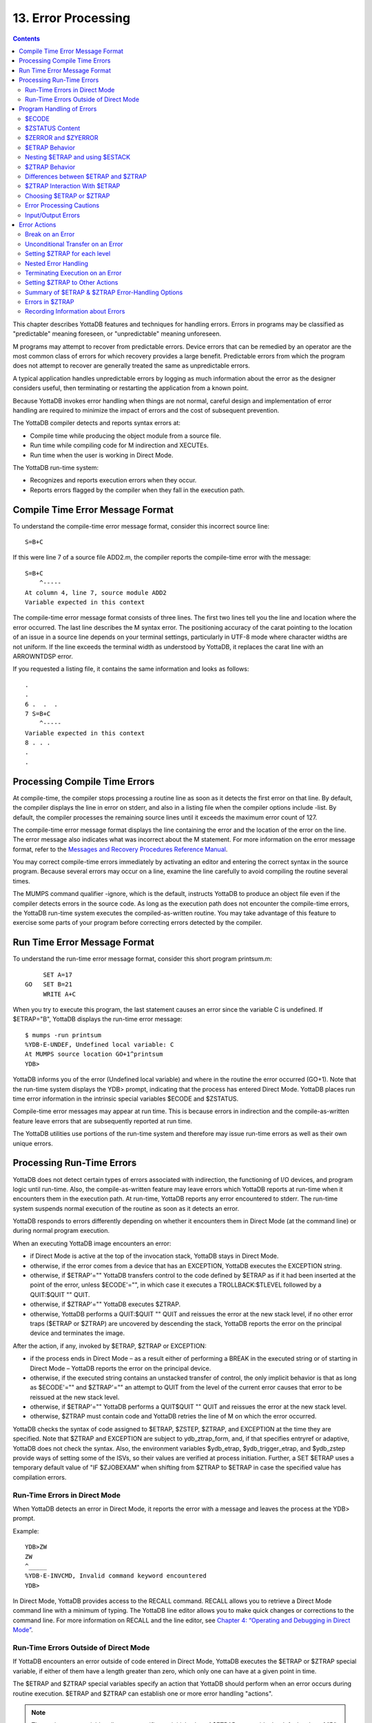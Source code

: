 
.. index::
   Error Processing

============================
13. Error Processing
============================

.. contents::
   :depth: 5

This chapter describes YottaDB features and techniques for handling errors. Errors in programs may be classified as "predictable" meaning foreseen, or "unpredictable" meaning unforeseen.

M programs may attempt to recover from predictable errors. Device errors that can be remedied by an operator are the most common class of errors for which recovery provides a large benefit. Predictable errors from which the program does not attempt to recover are generally treated the same as unpredictable errors.

A typical application handles unpredictable errors by logging as much information about the error as the designer considers useful, then terminating or restarting the application from a known point.

Because YottaDB invokes error handling when things are not normal, careful design and implementation of error handling are required to minimize the impact of errors and the cost of subsequent prevention.

The YottaDB compiler detects and reports syntax errors at:

* Compile time while producing the object module from a source file.
* Run time while compiling code for M indirection and XECUTEs.
* Run time when the user is working in Direct Mode.

The YottaDB run-time system:

* Recognizes and reports execution errors when they occur.
* Reports errors flagged by the compiler when they fall in the execution path.

--------------------------------------------
Compile Time Error Message Format
--------------------------------------------

To understand the compile-time error message format, consider this incorrect source line:

.. parsed-literal::
   S=B+C        

If this were line 7 of a source file ADD2.m, the compiler reports the compile-time error with the message:

.. parsed-literal::
   S=B+C 
       ^-----
   At column 4, line 7, source module ADD2
   Variable expected in this context

The compile-time error message format consists of three lines. The first two lines tell you the line and location where the error occurred. The last line describes the M syntax error. The positioning accuracy of the carat pointing to the location of an issue in a source line depends on your terminal settings, particularly in UTF-8 mode where character widths are not uniform. If the line exceeds the terminal width as understood by YottaDB, it replaces the carat line with an ARROWNTDSP error.

If you requested a listing file, it contains the same information and looks as follows: 

.. parsed-literal::
   .
   .
   6 .  .  .
   7 S=B+C
       ^-----
   Variable expected in this context
   8 . . .
   .
   .

---------------------------------------
Processing Compile Time Errors
---------------------------------------

At compile-time, the compiler stops processing a routine line as soon as it detects the first error on that line. By default, the compiler displays the line in error on stderr, and also in a listing file when the compiler options include -list. By default, the compiler processes the remaining source lines until it exceeds the maximum error count of 127.

The compile-time error message format displays the line containing the error and the location of the error on the line. The error message also indicates what was incorrect about the M statement. For more information on the error message format, refer to the `Messages and Recovery Procedures Reference Manual <https://docs.yottadb.com/MessageRecovery/index.html>`_.

You may correct compile-time errors immediately by activating an editor and entering the correct syntax in the source program. Because several errors may occur on a line, examine the line carefully to avoid compiling the routine several times.

The MUMPS command qualifier -ignore, which is the default, instructs YottaDB to produce an object file even if the compiler detects errors in the source code. As long as the execution path does not encounter the compile-time errors, the YottaDB run-time system executes the compiled-as-written routine. You may take advantage of this feature to exercise some parts of your program before correcting errors detected by the compiler.

-----------------------------
Run Time Error Message Format
-----------------------------

To understand the run-time error message format, consider this short program printsum.m:

.. parsed-literal::
       SET A=17
  GO   SET B=21
       WRITE A+C

When you try to execute this program, the last statement causes an error since the variable C is undefined. If $ETRAP="B", YottaDB displays the run-time error message:

.. parsed-literal::
   $ mumps -run printsum
   %YDB-E-UNDEF, Undefined local variable: C
   At MUMPS source location GO+1^printsum
   YDB>

YottaDB informs you of the error (Undefined local variable) and where in the routine the error occurred (GO+1). Note that the run-time system displays the YDB> prompt, indicating that the process has entered Direct Mode. YottaDB places run time error information in the intrinsic special variables $ECODE and $ZSTATUS.

Compile-time error messages may appear at run time. This is because errors in indirection and the compile-as-written feature leave errors that are subsequently reported at run time.

The YottaDB utilities use portions of the run-time system and therefore may issue run-time errors as well as their own unique errors.

-------------------------------------
Processing Run-Time Errors
-------------------------------------

YottaDB does not detect certain types of errors associated with indirection, the functioning of I/O devices, and program logic until run-time. Also, the compile-as-written feature may leave errors which YottaDB reports at run-time when it encounters them in the execution path. At run-time, YottaDB reports any error encountered to stderr. The run-time system suspends normal execution of the routine as soon as it detects an error.

YottaDB responds to errors differently depending on whether it encounters them in Direct Mode (at the command line) or during normal program execution.

When an executing YottaDB image encounters an error:

* if Direct Mode is active at the top of the invocation stack, YottaDB stays in Direct Mode.
* otherwise, if the error comes from a device that has an EXCEPTION, YottaDB executes the EXCEPTION string.
* otherwise, if $ETRAP'="" YottaDB transfers control to the code defined by $ETRAP as if it had been inserted at the point of the error, unless $ECODE'="", in which case it executes a TROLLBACK:$TLEVEL followed by a QUIT:$QUIT "" QUIT.
* otherwise, if $ZTRAP'="" YottaDB executes $ZTRAP.
* otherwise, YottaDB performs a QUIT:$QUIT "" QUIT and reissues the error at the new stack level, if no other error traps ($ETRAP or $ZTRAP) are uncovered by descending the stack, YottaDB reports the error on the principal device and terminates the image.

After the action, if any, invoked by $ETRAP, $ZTRAP or EXCEPTION:

* if the process ends in Direct Mode – as a result either of performing a BREAK in the executed string or of starting in Direct Mode – YottaDB reports the error on the principal device.
* otherwise, if the executed string contains an unstacked transfer of control, the only implicit behavior is that as long as $ECODE'="" and $ZTRAP'="" an attempt to QUIT from the level of the current error causes that error to be reissued at the new stack level.
* otherwise, if $ETRAP'="" YottaDB performs a QUIT$QUIT "" QUIT and reissues the error at the new stack level.
* otherwise, $ZTRAP must contain code and YottaDB retries the line of M on which the error occurred.

YottaDB checks the syntax of code assigned to $ETRAP, $ZSTEP, $ZTRAP, and EXCEPTION at the time they are specified. Note that $ZTRAP and EXCEPTION are subject to ydb_ztrap_form, and, if that specifies entryref or adaptive, YottaDB does not check the syntax. Also, the environment variables $ydb_etrap, $ydb_trigger_etrap, and $ydb_zstep provide ways of setting some of the ISVs, so their values are verified at process initiation. Further, a SET $ETRAP uses a temporary default value of "IF $ZJOBEXAM" when shifting from $ZTRAP to $ETRAP in case the specified value has compilation errors. 

+++++++++++++++++++++++++++++++
Run-Time Errors in Direct Mode
+++++++++++++++++++++++++++++++

When YottaDB detects an error in Direct Mode, it reports the error with a message and leaves the process at the YDB> prompt.

Example:

.. parsed-literal::
   YDB>ZW
   ZW
   ^_____
   %YDB-E-INVCMD, Invalid command keyword encountered
   YDB>   

In Direct Mode, YottaDB provides access to the RECALL command. RECALL allows you to retrieve a Direct Mode command line with a minimum of typing. The YottaDB line editor allows you to make quick changes or corrections to the command line. For more information on RECALL and the line editor, see `Chapter 4: “Operating and Debugging in Direct Mode” <https://docs.yottadb.com/ProgrammersGuide/opdebug.html>`_.

+++++++++++++++++++++++++++++++++++++++++++++
Run-Time Errors Outside of Direct Mode
+++++++++++++++++++++++++++++++++++++++++++++

If YottaDB encounters an error outside of code entered in Direct Mode, YottaDB executes the $ETRAP or $ZTRAP special variable, if either of them have a length greater than zero, which only one can have at a given point in time.

The $ETRAP and $ZTRAP special variables specify an action that YottaDB should perform when an error occurs during routine execution. $ETRAP and $ZTRAP can establish one or more error handling "actions". 

.. note::
   The environment variable ydb_etrap specifies an initial value of $ETRAP to override the default value of "B" for $ZTRAP as the base level error handler. The ydb_env_set script sets ydb_etrap to "Write:(0=$STACK) ""Error occurred: "",$ZStatus,!" which you can customize to suit your needs. For more information, refer to “Processing Errors from Direct Mode and Shell”.

------------------------------
Program Handling of Errors
------------------------------

YottaDB provides the error handling facilities described in the M standard. In addition, YottaDB provides a number of extensions for error handling. Both are discussed in the following sections. The following table summarizes some of the tools, which are then described in more detail within the context of various techniques and examples. 

**Summary of YottaDB Error-Handling Facilities**

+-------------------------------+-----------------------------------------------------------------------------------------------------------------------------------------------------------------------------+
| Extension                     | Explanation                                                                                                                                                                 |
+===============================+=============================================================================================================================================================================+
| OPEN/USE/CLOSE EXCEPTION      | Provides a deviceparameter specifying an XECUTE string or entryref that YottaDB invokes upon encountering a device-related exception condition.                             |
+-------------------------------+-----------------------------------------------------------------------------------------------------------------------------------------------------------------------------+
| MUMPS -list ZLINK :"-list"    | Creates a listing file of all the errors detected by the compiler and detects syntax errors. Useful in the process of re-editing program to correct errors.                 |
+-------------------------------+-----------------------------------------------------------------------------------------------------------------------------------------------------------------------------+
| Zgoto                         | Provides for removing multiple levels from the M invocation stack.                                                                                                          |
+-------------------------------+-----------------------------------------------------------------------------------------------------------------------------------------------------------------------------+
| ZMESSAGE                      | Creates or emulates arbitrary errors.                                                                                                                                       |
+-------------------------------+-----------------------------------------------------------------------------------------------------------------------------------------------------------------------------+
| $STACK                        | Contains the current level of M execution stack depth.                                                                                                                      |
+-------------------------------+-----------------------------------------------------------------------------------------------------------------------------------------------------------------------------+
| $STACK()                      | Returns values describing aspects of the execution environment.                                                                                                             |
+-------------------------------+-----------------------------------------------------------------------------------------------------------------------------------------------------------------------------+
| $ECODE                        | Contains a list of error codes for "active" errors; these are the errors that have occurred, but have not yet been cleared.                                                 |
+-------------------------------+-----------------------------------------------------------------------------------------------------------------------------------------------------------------------------+
| $ESTACK                       | Contains an integer count of M virtual machine stack levels that have been activated and not removed, since the last time $ESTACK was NEW'd.                                |
+-------------------------------+-----------------------------------------------------------------------------------------------------------------------------------------------------------------------------+
| $ETRAP                        | Contains a string value that YottaDB invokes when an error occurs during routine execution.                                                                                 |
+-------------------------------+-----------------------------------------------------------------------------------------------------------------------------------------------------------------------------+
| $QUIT                         | Indicates whether the current block of code was called as an extrinsic function or a subroutine.                                                                            |
+-------------------------------+-----------------------------------------------------------------------------------------------------------------------------------------------------------------------------+
| $ZCSTATUS                     | Holds the value of the status code for the last compilation performed by a ZCOMPILE command.                                                                                |
+-------------------------------+-----------------------------------------------------------------------------------------------------------------------------------------------------------------------------+
| $ZEDIT                        | Holds the value of the status code for the last edit session invoked by a ZEDIT command.                                                                                    |
+-------------------------------+-----------------------------------------------------------------------------------------------------------------------------------------------------------------------------+
| $ZEOF                         | Holds the value '1' (TRUE) if the last READ on the current device reached end-of-file, otherwise holds a '0' (FALSE).                                                       |
+-------------------------------+-----------------------------------------------------------------------------------------------------------------------------------------------------------------------------+
| $ZERROR                       | Contains a string supplied by the application, typically one generated by the code specified in $ZYERROR.                                                                   |
+-------------------------------+-----------------------------------------------------------------------------------------------------------------------------------------------------------------------------+
| $ZLEVEL                       | Contains current level of DO/EXECUTE nesting ($STACK+1).                                                                                                                    |
+-------------------------------+-----------------------------------------------------------------------------------------------------------------------------------------------------------------------------+
| $ZMESSAGE()                   | Translates a UNIX/YottaDB condition code into text form.                                                                                                                    |
+-------------------------------+-----------------------------------------------------------------------------------------------------------------------------------------------------------------------------+
| $ZSTATUS                      | Contains the error condition code and location of last exception condition occurring during routine execution.                                                              |
+-------------------------------+-----------------------------------------------------------------------------------------------------------------------------------------------------------------------------+
| $ZTRAP                        | Contains an XECUTE string or entryref that YottaDB invokes upon encountering an exception condition.                                                                        |
+-------------------------------+-----------------------------------------------------------------------------------------------------------------------------------------------------------------------------+
| $ZYERROR                      | Contains an entryref to invoke when an error occurs; typically used to maintain $ZERROR.                                                                                    |
+-------------------------------+-----------------------------------------------------------------------------------------------------------------------------------------------------------------------------+

+++++++++++++++++++
$ECODE
+++++++++++++++++++

The value of $ECODE is a string that may reflect multiple error conditions. As long as no error has occured, the value of $ECODE is equal to the empty string.

$ECODE contains a list of errors codes for "active" errors - the error conditions which are not yet resolved. If there are no active errors, $ECODE contains the empty string. The value of $ECODE can be SET.

The most recent error in $ECODE appears first, the oldest last. If the error is defined by the M standard, the code starts with an "M", YottaDB error codes including those provided by OS services start with "Z", and application defined codes must start with "U". Every code is separated by a comma (,) and there is always a comma at the beginning and at the end of a list. YottaDB provided codes are those reported in $ZSTATUS, interpreted by $ZMESSAGE() and recognized as arguments to ZMESSAGE command. When YottaDB supplies a standard error code in $ECODE, it also supplies a corresponding 'Z' code.

.. note::
   See “$ECode” for a detailed description of $ECODE.

Example (setting $ECODE):

.. parsed-literal::
   SET $ECODE="" ;sets $ECODE to the empty string
   SET $ECODE=",M20," ;an ANSI M standardized error code
   SET $ECODE=",U14," ;user defined error code
   SET $PIECE($ECODE,",",2)="Z3," ;insert a non-ANSI error code
   SET $PIECE($ECODE,",",$LENGTH($ECODE,",")+1)="An..," ;append

Standard Error processing affects the flow of control in the following manner. Detection of an error causes GOTO implicit sub-routine. When $ECODE="", the implicit subroutine is $ETRAP and QUIT:$QUIT "" QUIT. Otherwise, the implicit subroutine is $ETRAP followed by TROLLBACK:$TLEVEL and then QUIT:$QUIT "" QUIT.

The QUIT command behaves in a special fashion while the value of $ECODE is non-empty. If a QUIT command is executed that returns control to a less nested level than the one where the error occurred, and the value of $ECODE is still non-empty, first all normal activity related to the QUIT command occurs (especially the unstacking of NEWed variables) and then the current value of $ETRAP is executed. Note that, if $ETRAP had been NEWed at the current or intervening level, the unstacked value of $ETRAP is executed.

SETting $ECODE to an invalid value is an error. SETting $ECODE to a valid error behaves like detection of error. SETting $ECODE="" does not cause a change in the flow, but effects $STACK(), subsequent $QUITs and errors.

**Note:**

To force execution of an error trap or to flag a user-defined error ("U" errors), make the value of $ECODE non-empty:

.. parsed-literal::
   SET $ECODE=",U13-User defined error trap,"

.. note::
   The value of $ECODE provides information about errors that have occurred since the last time it was reset to an empty string. In addition to the information in this variable, more detailed information can be obtained from the intrinsic function $STACK. For more information, see the section on “$STack()”.

++++++++++++++++++
$ZSTATUS Content
++++++++++++++++++

$ZSTATUS contains a string value specifying the error condition code and location of the last exception condition that occurred during routine execution. For further details, see `$ZStatus <https://docs.yottadb.com/ProgrammersGuide/isv.html#zstatus>`_.

+++++++++++++++++++++++
$ZERROR and $ZYERROR
+++++++++++++++++++++++

After an error occurs, if $ZYERROR is set to a valid entryref that exists in the current environment, YottaDB invokes the routine at that entryref with an implicit DO before returning control to M code specified by a device EXCEPTION, $ETRAP or $ZTRAP. It is intended that the code invoked by $ZYERROR use the value of $ZSTATUS to select or construct a value to which it SETs $ZERROR.

If $ZYERROR is empty, $ZYERROR="unprocessed $ZERROR, see $ZSTATUS".

If there is a problem with the content of $ZYERROR or if the execution of the code it invokes, YottaDB sets $ZERROR=$ZSTATUS for the secondary error and terminates the attempt to use $ZYERROR. During code evoked by $ZYERROR, the value of $ZERROR is the empty string.

+++++++++++++++++++++
$ETRAP Behavior
+++++++++++++++++++++

If, at the time of any error, the value of $ETRAP is non-empty, YottaDB proceeds as if the next instruction to be excuted were the first one on "the next line" and the code on that next line would be the same as the text in the value of $ETRAP. Furthermore, YottaDB behaves as if the line following "the next line" looks like:

.. parsed-literal::
   QUIT:$QUIT "" QUIT

When SET assigns a value to $ETRAP, the new value replaces the previous value, and if $ZTRAP was not empty (in control), the value of $ZTRAP becomes equal to the empty string without being stacked.

+++++++++++++++++++++++++++++++++
Nesting $ETRAP and using $ESTACK
+++++++++++++++++++++++++++++++++

When you need to set up a stratified scheme where one level of subroutines use one error trap setting and another more nested subroutine uses a different one; the more nested subroutine must NEW $ETRAP. When $ETRAP is NEWed, its old value is saved and copied to the current value. A subsequent SET $ETRAP=<new-value> then establishes the error trapping code for the current execution level.

The QUIT command that reverts to the calling routine causes the NEWed values to be unstacked, including the one for $ETRAP.

If an error occurs while executing at the current execution level (or at an execution level farther from the initial base stack frame), YottaDB executes the code from the current $ETRAP. Unless a GOTO or ZGOTO in $ETRAP or any code it invokes redirects the flow of execution, when the execution of the $ETRAP code completes, control reverts to the implicit QUIT command, which returns to the routine that invoked the code that encountered the error. At this time, the QUIT reinstates any prior value of $ETRAP.

While at the more nested execution level(s), if an error occurs, YottaDB executes the code from the current $ETRAP. After the QUIT to a less nested level, YottaDB invokes the code from the now current $ETRAP. The current $ETRAP may be different from the $ETRAP at the time of the error due to unstacking. This behavior continues until one of the following possible situations occur:

* $ECODE is empty. When the value of $ECODE is equal to the empty string, error processing is no longer active, and normal processing resumes.
* A QUIT reaches an execution level where the value of $ETRAP is empty ($ZTRAP might be non-empty at that level). When the values of both $ZTRAP and $ETRAP are equal to the empty string, no error trapping is active and the QUIT repeats until it unstacks a $ETRAP or $ZTRAP.
* The stack is reduced to an empty state. When there is no previous level left to QUIT into, YottaDB returns to the operating system level shell. A frame that is in direct mode stops the process by putting the user back into the Direct Mode shell.

When dealing with stratified error trapping, it is important to be aware of two additional intrinsic variables: $STACK and $ESTACK. The values of both of these variables indicate the current execution level. The value of $STACK is an "absolute" value that counts from the start of the YottaDB process, whereas the value of $ESTACK restarts at zero (0) each time $ESTACK is NEWed.

It is often beneficial to NEW both $ETRAP and $ESTACK a the same time.

++++++++++++++++++++++++++
$ZTRAP Behavior
++++++++++++++++++++++++++

If, at the time of any error, the value of $ZTRAP is non-empty, YottaDB uses the $ZTRAP contents to direct execution of the next action. Refer to the $ZTRAP section in `Chapter 8: “Intrinsic Special Variables” <https://docs.yottadb.com/ProgrammersGuide/isv.html>`_.

By default, execution proceeds as if the next instruction to be executed were the first one on "the next line", and the code on that next line would be the same as the text in the value of $ZTRAP. Unless $ZTRAP or any code it invokes issues a GOTO or ZGOTO, after YottaDB has executed the code in $ZTRAP, YottaDB attempts to execute the line with the error again. When a value is assigned to $ZTRAP, the new value replaces the previous value. If the value of $ETRAP is a non-empty one, $ETRAP is implicitly NEWed, and the value of $ETRAP becomes equal to the empty string; this ensures that at most one of $ETRAP and $ZTRAP is not the empty string. If the environment variable ydb_ztrap_new evaluates to Boolean TRUE (case insensitive string "TRUE", or case insensitive string "YES", or a non-zero number), $ZTRAP is NEWed when $ZTRAP is SET; otherwise $ZTRAP is not stacked when it is SET.

Other than the default behavior, $ZTRAP settings are controlled by the environment variable ydb_ztrap_form as described in the following table.

+------------------------+-----------------------------------------------------------------------------------------------------------------------------------------------------------------------------------+
| ydb_ztrap_form         | $ZTRAP and EXCEPTION Behavior                                                                                                                                                     |
+========================+===================================================================================================================================================================================+
| code                   | Content is code executed after the error; in the absence of GOTO, ZGOTO, or QUIT, execution resumes at the beginning of the line containing the error - note that the default     |
|                        | behavior tends to create an indefinite loop.                                                                                                                                      |
+------------------------+-----------------------------------------------------------------------------------------------------------------------------------------------------------------------------------+
| entryref               | Content is an entryref to which control is transferred by an implicit GOTO                                                                                                        |
+------------------------+-----------------------------------------------------------------------------------------------------------------------------------------------------------------------------------+
| adaptive               | If content is valid code treat it as described for "code", otherwise attempt to treat it as an entryref                                                                           |
+------------------------+-----------------------------------------------------------------------------------------------------------------------------------------------------------------------------------+
| popentryref            | Content is entryref - remove M virtual stack levels until the level at which $ZTRAP was SET, then GOTO the entryref; the stack manipulation occurs only for $ZTRAP and not for    |
|                        | EXCEPTION                                                                                                                                                                         |
+------------------------+-----------------------------------------------------------------------------------------------------------------------------------------------------------------------------------+
| popadaptive            | If content is valid code treat it as described for code, otherwise attempt to treat it as an entryref used as described for popentryref                                           |
+------------------------+-----------------------------------------------------------------------------------------------------------------------------------------------------------------------------------+

Although the "adaptive" and "popadaptive" behaviors permit mixing of two behaviors based on the current value of $ZTRAP, the $ZTRAP behavior type is selected at process startup from ydb_ztrap_form and cannot be modified during the life of the process.

.. note::
   Like $ZTRAP values, invocation of device EXCEPTION values, with the exception noted, follow the pattern specified by the current ydb_ztrap_form setting.

++++++++++++++++++++++++++++++++++++++++++++++
Differences between $ETRAP and $ZTRAP
++++++++++++++++++++++++++++++++++++++++++++++

The activation of $ETRAP and $ZTRAP are the same, however there are a number of differences in their subsequent behavior.

For subsequent errors the then current $ZTRAP is invoked, while with $ETRAP, behavior is controlled by the state of $ECODE. This means that when using $ZTRAP, it is important to change $ZTRAP, possibly to the empty string, at the beginning of the action in order to protect against recursion caused by any errors in $ZTRAP itself or in the code it invokes.

If there is no explicit or implicit GOTO or ZGOTO in the action, once a $ZTRAP action completes, execution resumes at the beginning of the line where the error occurred, while once a $ETRAP action completes, there is an implicit QUIT. This means that $ZTRAP actions that are not intended to permit a successful retry of the failing code should contain a GOTO, or more typically a ZGOTO. In contrast, $ETRAP actions that are intended to cause a retry must explicitly reinvoke the code where the error occurred.

For QUITs from the level at which an error occurred, $ZTRAP has no effect, where $ETRAP behavior is controlled by the state of $ECODE. This means that to invoke an error handler nested at the lower level, $ZTRAP actions need to use an explicit ZMESSAGE command, while $ETRAP does such invocations implicitly unless $ECODE is SET to the empty string.

+++++++++++++++++++++++++++++++++
$ZTRAP Interaction With $ETRAP
+++++++++++++++++++++++++++++++++

It is important to be aware of which of the trap mechanisms is in place to avoid unintended interactions, and aware of which conditions may cause a switch-over from one mode of error handling to the other.

When a SET command assigns a value to either $ZTRAP or $ETRAP, YottaDB examines the value of the other error handling variable. If the other value is non-empty, YottaDB executes an implicit NEW command that saves the current value of that variable, and then assigns that variable to the empty string, then makes the requested assignment effective.

For example, re-setting $ETRAP is internally processed as:

.. parsed-literal::
   NEW:$LENGTH($ZTRAP) $ZTRAP $ETRAP SET $ETRAP=code        

Whereas, SET $ZTRAP=value is internally processed as:

.. parsed-literal::
   NEW:$LENGTH($ETRAP) $ETRAP SET:$LENGTH($ETRAP)="" SET $ZTRAP=value

Note that, after saving the prior value, YottaDB ensures the superseded $ETRAP or $ZTRAP implicitly gets the value of the empty string. As a result, at most one of the two error handling mechanisms can be effective at any given point in time.

If an error handling procedure was invoked through the $ETRAP method, and the value of $ECODE is non-empty when QUITing from the level of which the error occurred, the behavior is to transfer control to the error handler associated with the newly unstacked level. However, if the QUIT command at the end of error level happens to unstack a saved value of $ZTRAP (and thus cause the value of $ETRAP to become empty), the error handling mechanism switches from $ETRAP-based to $ZTRAP-based.

.. note::
   At the end of an error handling procedure invoked through $ZTRAP, the value of $ECODE is not examined, and this value (if any) does not cause any transfer to another error handling procedure. However, if not cleared it may later trigger a $ETRAP unstacked by a QUIT.

++++++++++++++++++++++++++++++++++++
Choosing $ETRAP or $ZTRAP
++++++++++++++++++++++++++++++++++++

Making a choice between the two mechanisms for error handling is mostly a matter of compatibility. If compatibility with existing YottaDB code is important, and that code happens to use $ZTRAP, then $ZTRAP is the best effort choice. If compatibility with code written in MUMPS dialects from other vendors is important, then $ETRAP or a non-default form of $ZTRAP probably is the better choice.

When no pre-existing code exists that favors one mechanism, the features of the mechanisms themselves should be examined.

Almost any effect that can be achieved using one mechanism can also be achieved using the other. However, some effects are easier to achieve using one method, and some are easier using with the other.

If the mechanisms are mixed, or there is a desire to refer to $ECODE in an environment using $ZTRAP, it is recommended to have $ZTRAP error code SET $ECODE="" at some appropriate time, so that $ECODE does not become cluttered with errors that have been successfully handled.

.. note::
   A device EXCEPTION gets control after a non-fatal device error and $ETRAP/$ZTRAP get control after other non-fatal errors.

**Example 1: Returning control to a specific execution level**

The following example returns control to the execution level "level" and then to an error processing routine "proc^prog".

With $ZTRAP: Set $ZTRAP="ZGOTO "_level_":proc^prog"

With $ETRAP: Set $ETRAP="Quit:$STACK>"_level_" Do proc^prog"

Note that, ZGOTO can be used with $ETRAP and $STACK with $ZTRAP. Alternatively if $ESTACK were NEWed at LEVEL:

.. parsed-literal::
   Set $ETRAP="Quit:$ESTACK>0 Do proc^prog"

**Example 2: Ignoring an Error**

With $ZTRAP: Set $ZTRAP="Quit"

With $ETRAP: Set $ETRAP="Set $ECODE="""" Quit"

Note that, while it is not necessary to SET $ECODE="" when using $ZTRAP it is advisable to do it in order to permit mixing of the two mechanisms.

**Example 3: Nested Error Handlers**

With $ZTRAP: New $ZTRAP Set $ZTRAP=...

With $ETRAP: New $ETRAP Set $ETRAP=...

.. note::
   In both cases, QUITting to a lower level may effectively make the other mechanism active.

**Example 4: Access to "cause of error"**

With $ZTRAP: If $ZSTATUS[...

With $ETRAP: If $ECODE[...

.. note::
   The value of $ZSTATUS reflects only the most recent error, while the value of $ECODE is the cumulative list of all errors since its value was explicitly set to empty. Both values are always maintained and can be used with either mechanism.

++++++++++++++++++++++++++++++
Error Processing Cautions
++++++++++++++++++++++++++++++

$ETRAP and $ZTRAP offer many features for catching, recognizing, and recovering from errors. Any code within an error processing subroutine may cause its own errors and these need to be processed without causing an infinite loop (where an error is caught, which, while being processed causes another error, which is caught, and so on).

During the debugging phase, such loops are typically the result of typographical errors in code. Once these typographical errors are corrected, the risk remains that an error trapping subroutine was designed specifically to deal with an expected condition; such as the loss of a network connection. This then creates an unexpected error of its own, such as:

* a device that had not yet been opened because the loss of network connectivity occured sooner than expected
* an unexpected data configuration caused by the fact that an earlier instance of the same program did not complete its task for the same reason

.. note::
   It is important to remain aware of any issues that may arise within an error trapping procedure, and also of the conditions that might cause the code in question to be invoked.

$ETRAP is recursively invoked if it invokes a GOTO or a ZGOTO and the error condition persists in the code path and the code SETs $ECODE="". $ZTRAP is recursively invoked if the error condition persists in the code path.

+++++++++++++++++++++++++++++++
Input/Output Errors
+++++++++++++++++++++++++++++++

When YottaDB encounters an error in the operation of an I/O device, YottaDB executes the EXCEPTION deviceparameter for the OPEN/USE/CLOSE commands. An EXCEPTION deviceparameter specifies an action to take when an error occurs in the operation of an I/O device. The form of the EXCEPTION action is subject to the ydb_ztrap_form setting described for $ZTRAP, except that there is never any implicit popping with EXCEPTION actions. If a device has no current EXCEPTION, YottaDB uses $ETRAP or $ZTRAP to handle an error from that device.

YottaDB provides the option to:

* Trap or process an exception based on device error.
* Trap or process an exception based on terminal input.

An EXCEPTION based on an error for the device applies only to that device, and provides a specific error handler for a specific I/O device.

The CTRAP deviceparameter for USE establishes a set of trap characters for terminal input. When YottaDB encounters an input character in that set, YottaDB executes the EXCEPTION deviceparamenter, or, $ETRAP or $ZTRAP if the device has no current EXCEPTION.

Example:

.. parsed-literal::
   YDB>ZPRINT ^EP12
   EP12    WRITE !,"THIS IS ",$TEXT(+0)
           SET $ECODE="";this only affects $ETRAP
           SET $ETRAP="GOTO ET"
           ;N $ZT S $ZT="W !,"CAN'T TAKE RECIPROCAL OF 0"",*7"
           USE $P:(EXCEPTION="D BYE":CTRAP=$C(3))
           WRITE !,"TYPE <CTRL-C> TO STOP"
   LOOP    FOR  DO
           . READ !,"TYPE A NUMBER: ",X
           . WRITE ?20,"HAS RECIPROCAL OF: ",1/X
           . QUIT
   ET      . WRITE !,"CAN'T TAKE RECIRPOCAL OF 0",*7
           . SET $ECODE=""
           QUIT
   BYE     WRITE !,"YOU TYPED <CTRL-C> YOU MUST BE DONE!"
           USE $P:(EXCEPTION="":CTRAP="")
           WRITE !,"$ZSTATUS=",$ZSTATUS
           ZGOTO 1
   YDB>DO ^EP12
   THIS IS EP12
   TYPE <CTRL-C> TO STOP
   TYPE A NUMBER: 1 HAS RECIPROCAL OF: 1
   TYPE A NUMBER: 2 HAS RECIRPOCAL OF: .5
   TYPE A NUMBER: 3 HAS RECIPROCAL OF: .33333333333333
   TYPE A NUMBER: 4 HAS RECIPROCAL OF: .25
   TYPE A NUMBER: HAS RECIPROCAL OF:
   CAN'T TAKE RECIPROCAL OF 0
   TYPE A NUMBER:
   YOU TYPED <CTRL-C> YOU MUST BE DONE!
   $ZSTATUS=150372498,LOOP+1^EP12,%YDB-E-CTRAP,Character trap $C(3) encountered
   YDB>


This routine prompts the user to enter a number at the terminal. If the user enters a zero, YottaDB encounters an error and executes $ETRAP (or $ZTRAP). The action specified reports the error and returns to prompt the user to enter a number. With $ZTRAP, this is very straightforward. With $ETRAP, some care is required to get the code to resume at the proper place. The CTRAP deviceparameter establishes <CTRL-C> as a trap character. When YottaDB encounters a <CTRL-C>, YottaDB executes the EXCEPTION string whcih transfers control to the label BYE. At the label BYE, the routine terminates execution with an error message. Using the EXCEPTION deviceparameter with CTRAP generally simplifies $ETRAP or $ZTRAP handling.

$ZSTATUS allows the routine to find out which trap character YottaDB encountered. When a routine has several character traps set, $ZSTATUS provides useful information for identifying which character triggered the trap, and thereby allows a custom response to a specific input.

---------------------------------
Error Actions
---------------------------------

In the following examples (and the previous one as well), $ETRAP and $ZTRAP in most cases have similar behavior. The most prominent difference is that, when $ETRAP is active, $ECODE determines whether or not a second error in an M stack level triggers an immediate implicit QUIT from that level. For additional information, see the sections on $ECODE and $ETRAP in `Chapter 8: “Intrinsic Special Variables” <https://docs.yottadb.com/ProgrammersGuide/isv.html>`_. Because of the effect of $ECODE on the processing flow when $ETRAP is active, there is a benefit to including appropriate $ECODE maintenance in $ZTRAP related code, so that things stay well behaved when the two mechanisms are intermixed. Other differences are discussed in some of the examples.

++++++++++++++++++++
Break on an Error
++++++++++++++++++++

When $ZTRAP is set to a BREAK command and an error occurs, YottaDB puts the process into Direct Mode. The default for $ZTRAP is a BREAK command. When developing a program, $ZTRAP="BREAK" allows you to investigate the cause of the error from Direct Mode. For information on YottaDB debugging tools, see `Chapter 4: “Operating and Debugging in Direct Mode” <https://docs.yottadb.com/ProgrammersGuide/opdebug.html>`_.

Example:

.. parsed-literal::
   YDB>zprint ^EP1
   EP1    WRITE !,"THIS IS "_$TEXT(+0) 
          KILL A 
   BAD    WRITE A 
          WRITE !,"THIS IS NOT DISPLAYED" 
          QUIT 
                         
   YDB>do ^EP1
   THIS IS EP1%YDB-E-UNDEF, Undefined local variable: A
   At M source location BAD^EP1
   YDB>ZSHOW
   BAD^EP1    ($ZTRAP)
      (Direct mode) 
   +1^GTM$DMOD    (Direct mode) 
   YDB>QUIT
   YDB>ZSHOW
   EP1+1^EP1    (Direct mode) 
   +1^GTM$DMOD    (Direct mode) 
   YDB>

Because by default $ETRAP="" and $ZTRAP="B", this example does not explicitly set either $ETRAP or $ZTRAP. When the routine encounters an error at BAD^EP1, YottaDB initiates Direct Mode. The ZSHOW displays the M stack that has, at the bottom, the base Direct Mode frame and, at the top, EP1 with a notation that $ZTRAP has been invoked. The QUIT command at the prompt removes EP1 from the stack.

To prevent a program such as a production image from accessing Direct Mode, assign an action other than "BREAK" to $ETRAP or $ZTRAP. The following sections discuss various alternative values for $ETRAP or $ZTRAP.

In order to prevent inappropriate access to Direct Mode, eliminate all BREAKs from the production code. If the code contains BREAK commands, the commands should be subject to a postconditional flag that is only turned on for debugging. ZBREAK serves as an alternative debugging tool that effects only the current process and lasts only for the duration of an image activation.

++++++++++++++++++++++++++++++++++++++
Unconditional Transfer on an Error
++++++++++++++++++++++++++++++++++++++

The GOTO command instructs YottaDB to transfer execution permanently to another line within the routine or to another routine. When stopping to investigate an error is undesirable, use the GOTO command in $ETRAP or $ZTRAP to continue execution at some other point.

Example:

.. parsed-literal::
   YDB>ZPRINT ^EP2
   EP2     WRITE !,"THIS IS "_$TEXT(+0) 
           SET $ECODE=""        ;this affects only $ETRAP 
           SET $ETRAP="GOTO ET"        ;this implicitly stacks $ZTRAP 
           ;N $ZT S $ZT="GOTO ET"  ;would give a similar result 
           DO SUB1 
           WRITE !,"THIS IS THE END" 
           QUIT 
   SUB1    WRITE !,"THIS IS SUB1" 
           DO SUB2 
           QUIT 
   SUB2    WRITE !,"THIS IS SUB2" 
           KILL A 
   BAD     WRITE A 
           WRITE !,"THIS IS NOT DISPLAYED" 
           QUIT 
   ET      ;SET $ZTRAP=""         ;if using $ZTRAP to prevent recursion 
           WRITE !,"CONTINUING WITH ERROR TRAP AFTER AN ERROR" 
           WRITE !,"$STACK: ",$STACK 
           WRITE !,"$STACK(-1): ",$STACK(-1) 
           WRITE !,"$ZLEVEL: ",$ZLEVEL 
           FOR I=$STACK(-1):-1:1 DO 
           . WRITE !,"LEVEL: ",I 
           . SET K=10 
           . FOR J="PLACE","MCODE","ECODE" DO 
           . . WRITE ?K," ",J,": ",$STACK(I,J) 
           . . SET K=K+20 
           WRITE !,$ZSTATUS,!  
           ZSHOW "S" 
           SET $ECODE=""        ;this affects only $ETRAP 
           QUIT 
                                                                                                                                                                                                            
   YDB>do ^EP2
   THIS IS EP2
   THIS IS SUB1
   THIS IS SUB2
   CONTINUING WITH ERROR TRAP AFTER AN ERROR
   $STACK: 3
   $STACK(-1): 3
   $ZLEVEL: 4
   LEVEL: 3   PLACE: BAD^EP2      MCODE: BAD     WRITE A  ECODE: ,M6,Z150373850,
   LEVEL: 2   PLACE: SUB1+1^EP2   MCODE:         DO SUB2  ECODE: 
   LEVEL: 1   PLACE: EP2+4^EP2    MCODE:         DO SUB1  ECODE: 
   150373850,BAD^EP2,%YDB-E-UNDEF, Undefined local variable: A
   ET+12^EP2
   SUB1+1^EP2
   EP2+4^EP2
   +1^GTM$DMOD    (Direct mode) 
   THIS IS THE END
   YDB>

This routine specifies a GOTO command transferring execution to the ET label when an error occurs. The $ZLEVEL special variable contains an integer indicating the M stack level.

The ZGOTO command is similar to the GOTO command, however, the ZGOTO allows the removal of multiple levels from the program stack. ZGOTO can ensure that execution returns to a specific point, such as a menu.

Example:

.. parsed-literal::
   YDB>ZPRINT ^EP3
   EP3     ;
   MENU    WRITE !,"THIS IS MENU IN ",$TEXT(0) 
           SET $ECODE=""        ;this affects only $ETRAP 
           SET $ETRAP="SET $ECODE="""" ZGOTO 2" 
           ;N $ZT S $ZT="ZGOTO 2" ;would give a similar result 
           DO SUB1 
           WRITE !,"'MENU' AFTER $ETRAP" 
           WRITE !,"$STACK: ",$STACK 
           WRITE !,"$ZLEVEL: ",$ZLEVEL 
           QUIT 
   SUB1    WRITE !,"THIS IS SUB1" 
           DO SUB2 
           WRITE !,"THIS IS SKIPPED BY ZGOTO" 
           QUIT 
   SUB2    WRITE !,"THIS IS SUB2" 
           KILL A 
           BAD     WRITE A 
           WRITE !,"THIS IS NOT DISPLAYED" 
           QUIT 
                                                                                                                    
   YDB>do ^EP3
   THIS IS MENU IN 
   THIS IS SUB1
   THIS IS SUB2
   'MENU' AFTER $ETRAP
   $STACK: 1
   $ZLEVEL: 2

This routine instructs YottaDB to reset the execution to level 2 if it encounters an error. YottaDB removes all intermediate levels.

In general, coding ZGOTO level information based on $ZLEVEL provides a more robust technique than the "hard-coding" shown in the previous example.

Example:

.. parsed-literal::
   YDB>ZPRINT ^EP4
   EP4     WRITE !,"THIS IS "_$TEXT(+0) 
           SET $ECODE=""        ;this affects only $ETRAP 
           DO MAIN 
           WRITE !,"THIS IS ",$TEXT(+0)," AFTER THE ERROR" 
           WRITE !,"$ZLEVEL: ",$ZLEVEL 
           QUIT 
   MAIN    WRITE !,"THIS IS MAIN" 
           WRITE !,"$ZLEVEL: ",$ZLEVEL 
           SET $ETRAP="ZGOTO "_$ZLEVEL\_":ET" 
           ;N $ZT S $ZT="ZGOTO "_$ZLEVEL\_":ET ;alternative 
           DO SUB1 
           QUIT 
   SUB1    WRITE !,"THIS IS SUB1" 
           WRITE !,"$ZLEVEL: ",$ZLEVEL 
           DO SUB2 
           QUIT 
   SUB2    WRITE !,"THIS IS SUB2" 
           WRITE !,"$ZLEVEL :",$ZLEVEL 
           KILL A 
   BAD     WRITE A 
           WRITE !,"THIS IS NOT DISPLAYED" 
           QUIT 
   ET     ;SET $ZTRAP="" ;if using $ZTRAP to prevent recursion 
           WRITE !,"CONTINUING WITH ERROR TRAP AFTER AN ERROR" 
           WRITE !,"$STACK: ",$STACK 
           WRITE !,"$STACK(-1): ",$STACK(-1) 
           WRITE !,"$ZLEVEL: ",$ZLEVEL 
           FOR I=$STACK(-1):-1:1 DO 
           . WRITE !,"LEVEL: ",I 
           . SET K=10 
           . FOR J="PLACE","MCODE","ECODE" DO 
           . . WRITE ?K," ",J,": ",$STACK(I,J) 
           . . SET K=K+20 
           WRITE !,$ZSTATUS,!
           ZSHOW "S" 
           SET ECODE=""        ;this affects only $ETRAP 
           QUIT 
                                                                                                                                                                                                                                                            
   YDB>do ^EP4
   THIS IS EP4
   THIS IS MAIN
   $ZLEVEL: 3
   THIS IS SUB1
   $ZLEVEL: 4
   THIS IS SUB2
   $ZLEVEL :5
   CONTINUING WITH ERROR TRAP AFTER AN ERROR
   $STACK: 2
   $STACK(-1): 4
   $ZLEVEL: 3
   LEVEL: 4   PLACE: BAD^EP4      MCODE: BAD     WRITE A  ECODE: ,M6,Z150373850,
   LEVEL: 3   PLACE: SUB1+2^EP4   MCODE:         DO SUB2  ECODE: 
   LEVEL: 2   PLACE: MAIN+4^EP4   MCODE:         DO SUB1  ECODE: 
   LEVEL: 1   PLACE: EP4+2^EP4    MCODE:         DO MAIN  ECODE: 
   150373850,BAD^EP4,%YDB-E-UNDEF, Undefined local variable: A
   ET+12^EP4
   EP4+2^EP4
   +1^GTM$DMOD    (Direct mode) 
   THIS IS EP4 AFTER THE ERROR
   $ZLEVEL: 2
   YDB>

This routine sets $ETRAP or $ZTRAP to a ZGOTO specifying the current level. When the routine encounters an error at label BAD, YottaDB switches control to label ET at the level where $ETRAP (or $ZTRAP) was established. At this point in the execution, ET replaces SUB1+2^EP4 as the program stack entry for the level specified, that is, $ZLEVEL=3. The QUIT command then returns control to the level where $ZLEVEL=2.

++++++++++++++++++++++++++++++
Setting $ZTRAP for each level
++++++++++++++++++++++++++++++

The command NEW $ETRAP or NEW $ZTRAP stacks the current value of $ETRAP or $ZTRAP respectively and, in the case of $ZTRAP, sets the value equal to the empty string. Normally, a SET $ETRAP or $ZTRAP immediately follows a NEW $ETRAP or $ZTRAP. When YottaDB encounters a QUIT command that leaves a level where $ETRAP or $ZTRAP had been NEWed, YottaDB deletes any value set to the ISV after the NEW command and restores the value that the ISV held previous to the NEW. NEW $ETRAP or $ZTRAP enables the construction of error handlers corresponding to the nesting of routines. A SET $ETRAP or $ZTRAP implicitly NEWs the other variable if it does not already have the value of the empty string. This enables the interleaving of $ETRAP and $ZTRAP at different levels, although (as mentioned above) such interleaving requires that $ZTRAP handlers deal appropriately with $ECODE.

Example:

.. parsed-literal::
   YDB>ZPRINT ^EP5
   EP5     WRITE !,"THIS IS "_$TEXT(+0)
           SET $ECODE="";this affects only $ETRAP
           WRITE !,"STARTING $ETRAP: ",$ETRAP
           WRITE !,"STARTING $ZTRAP: ",$ZTRAP
           DO SUB1
           WRITE !,"ENDING $ETRAP: ",$ETRAP
           WRITE !,"ENDING $ZTRAP: ",$ZTRAP
           QUIT
   MAIN    WRITE !,"THIS IS MAIN"
           WRITE !,"$ZLEVEL: ",$ZLEVEL
           DO SUB1
           QUIT
   SUB1    WRITE !,"THIS IS SUB1"
           NEW $ETRAP SET $ETRAP="GOTO ET1"
           ;NEW $ZTRAP SET $ZTRAP="GOTO ET1" ;alternative
           WRITE !,"$ETRAP FOR SUB1: ",$ETRAP
           KILL A
   BAD     WRITE A
           WRITE !,"THIS IS NOT DISPLAYED"
           QUIT
   ET1     WRITE !,"ERROR TRAP 1"
           WRITE !,"$ETRAP AFTER THE TRAP: ",$ETRAP
           WRITE !,"$ZTRAP AFTER THE TRAP: ",$ZTRAP
           SET $ECODE="";this affects only $ETRAP
           QUIT
                                                                                                                                                                    
   YDB>do ^EP5
   THIS IS EP5
   STARTING $ETRAP: 
   STARTING $ZTRAP: B
   THIS IS SUB1
   $ETRAP FOR SUB1: GOTO ET1
   ERROR TRAP 1
   $ETRAP AFTER THE TRAP: GOTO ET1
   $ZTRAP AFTER THE TRAP: 
   ENDING $ETRAP: 
   ENDING $ZTRAP: B
   YDB>

At SUB1, this routine NEWs $ETRAP and assigns it a value, which implicitly NEWs $ZTRAP. When the routine encounters an error at the SUB1 level, YottaDB transfers control to label ET1 without modifying the value of $ETRAP or $ZTRAP. When the routine encounters a QUIT command in routine ET1, YottaDB transfers control to the command after the DO that invoked ET1 and restores $ETRAP or $ZTRAP to the values they held before the NEW and the SET. 

.. note::
   If the transfer to ET1 was accomplished with a ZGOTO that reduced the stack level, after the trap, $ETRAP would have the value of the empty string and $ZTRAP would be "B".

++++++++++++++++++++++++++++
Nested Error Handling
++++++++++++++++++++++++++++

$ETRAP or $ZTRAP set to a DO command instructs YottaDB to transfer execution temporarily to another line within this or another routine when it encounters an error. A QUIT command within the scope of the DO transfers control back to the code specified by the $ETRAP or $ZTRAP. When the code in the ISV terminates due to an explicit or implicit QUIT, the behavior of $ETRAP and $ZTRAP is different. When $ETRAP is in control, the level at which the error occurred is removed, and control returns to the invoking level. When $ZTRAP contains code, execution picks up at the beginning of the line with the error. A DO command within $ZTRAP is normally used for I/O errors that an operator may resolve, because a DO command permits re-execution of the line containing the error.

Example:

.. parsed-literal::
   YDB>ZPRINT ^EP6
   EP6     WRITE !,"THIS IS "_$TEXT(+0)
           NEW
           NEW $ZTRAP SET $ZTRAP="DO ET"
           SET (CB,CE)=0
   BAD     SET CB=CB+1 WRITE A SET CE=CE+1
           WRITE !,"AFTER SUCCESSFUL EXECUTION OF BAD:",!
           SET A="A IS NOT DEFINED"
           ZWRITE
           QUIT
   ET      W !,"CONTINUING WITH ERROR TRAP AFTER AN ERROR",!
           ZWRITE
           SET A="A IS NOW DEFINED"
           YDB>do ^EP6
           THIS IS EP6
           CONTINUING WITH ERROR TRAP AFTER AN ERROR
           CB=1
           CE=0
           A IS NOW DEFINED
           AFTER SUCCESSFUL EXECUTION OF BAD:
           A="A IS NOT DEFINED"
           CB=2
           CE=1
           YDB>

This example sets $ZTRAP to a DO command. When the routine encounters an error in the middle of the line at label BAD, YottaDB transfers control to label ET. After QUITting from routine ET, YottaDB returns control to the beginning of the line at label BAD.

Example:

.. parsed-literal::
   YDB>ZPRINT ^EP6A
   EP6A    WRITE !,"THIS IS "_$TEXT(+0) 
           NEW 
           NEW $ETRAP SET $ETRAP="GOTO ET" 
           SET (CB,CE)=0 
   BAD     SET CB=CB+1 WRITE A SET CE=CE+1 
           WRITE !,"AFTER SUCCESSFUL EXECUTION OF BAD:",! 
           ZWRITE 
           QUIT 
   ET      W !,"CONTINUING WITH ERROR TRAP AFTER AN ERROR",! 
           ZWRITE 
           SET A="A IS NOW DEFINED" 
           SET RETRY=$STACK($STACK,"PLACE") 
           SET $ECODE="" 
           GOTO @RETRY 
                                                                           
   YDB>DO ^EP6A
   THIS IS EP6A
   CONTINUING WITH ERROR TRAP AFTER AN ERROR
   CB=1
   CE=0
   A IS NOW DEFINED
   AFTER SUCCESSFUL EXECUTION OF BAD:
   A="A IS NOW DEFINED"
   CB=2
   CE=1
   RETRY="BAD^EP6A"
   YDB> 

This routine is an example of how $ETRAP handling can be coded to perform the same kind of resumption of the original execution stream that occurs by default with $ZTRAP when there is no unconditional transfer of control.

+++++++++++++++++++++++++++++++++
Terminating Execution on an Error
+++++++++++++++++++++++++++++++++

If both $ETRAP and $ZTRAP are set to the empty string upon encountering an error, the current level is discarded and the error is reissued at the invoking level. When already at the lowest M stack level, YottaDB terminates routine execution and returns control to the shell level. If $ZTRAP is used exclusively, $ZTRAP="" suppresses the unstacking of NEWed values of $ZTRAP associated with lower levels. $ETRAP values are always unstacked, however if the lowest level $ETRAP is the empty string (which it is by default when YottaDB starts), YottaDB performs the same termination as it does with $ZTRAP. These terminations with both ISVs empty provides a mechanism for returning to the shell with a status message when YottaDB encounters an error.

Example:

.. parsed-literal::
   YDB>ZPRINT ^EP7
   EP7     WRITE !,"THIS IS ",$TEXT(+0)
           SET $ECODE="";this only affects $ETRAP
           SET $ETRAP="",$ZTRAP=""
           KILL A
   BAD     WRITE A
           WRITE !,"THIS IS NOT DISPLAYED"
           QUIT
                                            
   YDB>do ^EP7
   THIS IS EP7
   %YDB-E-UNDEF, Undefined local variable: A
   %YDB-I-RTSLOC, At M source location BAD^EP7
   $

YottaDB issues a message describing the M error and releases control to the shell.

When the action specified by $ZTRAP results in another run-time error before changing the value of $ZTRAP, the routine may iteratively invoke $ZTRAP until a stack overflow terminates the YottaDB image. SETting $ZTRAP="" at the beginning of error processing ensures that this type of infinite loop does not occur. Because $ETRAP is implicitly followed by a QUIT it does not have the tendency to recurse. While $ETRAP is resistant to recursion, it is not completely immune, because a GOTO or a ZGOTO within the same level can evade the implicit QUIT. $ETRAP error handling involving errors on more than one stack level can also be induced to recurse if $ECODE is inappropriately cleared before the errors at all levels have been properly dealt with.

Example:

.. parsed-literal::
   YDB>ZPRINT ^EP8
   EP8     WRITE !,"THIS IS ",$TEXT(+0)
           NEW $ZTRAP SET $ZTRAP="DO ET"
           KILL A
   BAD     WRITE A
           WRITE !,"THIS IS NOT DISPLAYED"
           QUIT
   ET      WRITE 2/0
           QUIT
                                           
   YDB>DO ^EP8
   THIS IS EP8
   %YDB-E-STACKCRIT, Stack space critical
   %YDB-E-ERRWZTRAP, Error while processing $ZTRAP
   YDB>

When the routine encounters an error at label BAD, YottaDB transfers control to label ET. When the routine encounters an error at label ET, it recursively does ET until a stack overflow condition terminates the YottaDB image.

A set $ZTRAP="" command as soon as the program enters an error-handling routine prevents this type of "infinite" recursion.

.. parsed-literal::
   YDB>zprint ^EP8A
   EP8A    WRITE !,"THIS IS ",$TEXT(+0)
           SET $ECODE=""
           SET $ZTRAP="",$ETRAP="DO ET"
           KILL A
   BAD     WRITE A
           WRITE !,"THIS IS NOT DISPLAYED"
           QUIT
   ET      WRITE !,"CONTINUING WITH ERROR TRAP AFTER AN ERROR"
           ZSHOW "S"
           WRITE !,"HERE COMES AN ERROR IN THE TRAP CODE"
           WRITE 2/0
           QUIT
                                                                            
   YDB>DO ^EP8A
   THIS IS EP8A
   CONTINUING WITH ERROR TRAP AFTER AN ERRORET+1^EP8A
   BAD^EP8A    ($ZTRAP)
   +1^GTM$DMOD    (Direct mode) 
   HERE COMES AN ERROR IN THE TRAP CODE
   %YDB-E-DIVZERO, Attempt to divide by zero
   YDB>

This demonstrates how $ETRAP behavior in this circumstance is more appropriate. Note that the $ZTRAP="" at the lowest level, prevents exection from returning to Direct Mode when the initial value of $ZTRAP ("B") is unstacked; this step takes $ZTRAP out of the equation and should be part of initialization when the intention is to use $ETRAP exclusively.

Example:

.. parsed-literal::
   YDB>ZPRINT ^EP9
   EP9     WRITE !,"THIS IS ",$TEXT(+0)
           SET $ZTRAP="DO ET"
           KILL A
   BAD     WRITE A
           WRITE !,"THIS IS NOT DISPLAYED"
           QUIT
   ET      SET $ZT=""
           WRITE !,"THIS IS THE ERROR TRAP"
           ERROR   WRITE !,"HERE COMES AN ERROR IN THE ERROR TRAP"
           WRITE 2/0
           QUIT
                                                            
   YDB>DO ^EP9
   THIS IS EP9
   THIS IS THE ERROR TRAP
   HERE COMES AN ERROR IN THE ERROR TRAP
   %YDB-E-DIVZERO, Attempt to divide by zero
   %YDB-I-RTSLOC,                 At M source location ERROR+1^EP9
   $

This routine sets the value of $ZTRAP to null as soon as the program enters the error handler. This insures program termination when an error occurs in the error handler. 

++++++++++++++++++++++++++++++++
Setting $ZTRAP to Other Actions
++++++++++++++++++++++++++++++++

The QUIT, HALT and ZHALT commands also serve as useful $ETRAP or $ZTRAP actions.

The QUIT command terminates execution at that invocation level.

Example:

.. parsed-literal::
   YDB>zprint ^EP10
   EP10    WRITE !,"THIS IS ",$TEXT(+0)
           SET $ECODE="";this affects only $ETRAP
           S $ET="S $EC="""" Q" ;this implicitly stacks $ZTRAP
           ;N $ZT S $ZT="QUIT" ;would give a similar result
           DO SUB1
           QUIT
   SUB1    WRITE !,"THIS IS SUB1"
           DO SUB2
           WRITE !,"THIS IS SUB1 AFTER THE ERROR WAS 'IGNORED'"
           QUIT
   SUB2    WRITE !,"THIS IS SUB2"
           KILL A
           BAD     WRITE A
           WRITE !,"THIS IS NOT DISPLAYED"
           QUIT
                                                                                            
   YDB>do ^EP10
   THIS IS EP10
   THIS IS SUB1
   THIS IS SUB2
   THIS IS SUB1 AFTER THE ERROR WAS 'IGNORED'
   YDB>

This routine sets $ETRAP or $ZTRAP to the QUIT command. When the routine encounters an error at label BAD, YottaDB executes the active error handling ISV. The QUIT command terminates execution of SUB2 and transfers execution back to SUB1. The WRITE displays the error message using the $ZSTATUS special variable. Because the default behavior is to QUIT after $ETRAP code completes, this technique is mostly useful with $ETRAP as a place holder to avoid the $ETRAP="" semantics when there is no action to take at the current level. With $ZTRAP, where the default behavior is to resume execution at the beginning the line that triggered the error, the QUIT is more than a placeholder.

The HALT command terminates routine execution and returns control to the shell level. Setting $ETRAP="HALT" or $ZTRAP="HALT" is similar to setting the ISV to the empty string except that the "HALT" code does not pass the error condition code back to the shell. After a HALT, $? contains zero (0).

ZHALT acts like HALT but takes an argument, which YottaDB passes back to the OS shell. Note that UNIX shells typically limit return codes to a byte, so they may truncate the value of the ZHALT argument.

Example:

.. parsed-literal::
   YDB>ZPRINT ^EP11
   EP11    WRITE !,"THIS IS ",$TEXT(+0)
           SET $ECODE="";this affects only $ETRAP
           SET $ETRAP="HALT";this implicitly stacks $ZTRAP
           ;SET $ZTRAP="HALT";would give a similar result
           KILL A
   BAD     WRITE !,A
           WRITE !,"THIS IS NOT DISPLAYED"
           QUIT
                                                           
   YDB>DO ^EP11
   THIS IS EP11
   $ 


++++++++++++++++++++++++++++++++++++++++++++++++++++++++++++
Summary of $ETRAP & $ZTRAP Error-Handling Options
++++++++++++++++++++++++++++++++++++++++++++++++++++++++++++

+----------------------------------------+--------------------------------------------------------------------------------------------------------------------------------------------------------------------------------+
| Error Handling Feature                 | Description and Possible Uses                                                                                                                                                  |
+========================================+================================================================================================================================================================================+
| $ETRAP="BREAK" or $ZTRAP="BREAK"       | Returns to Direct Mode upon encountering an error that enables interactive debugging to determine the nature of the error.                                                     |
+----------------------------------------+--------------------------------------------------------------------------------------------------------------------------------------------------------------------------------+
| $ETRAP="GOTO" or $ZTRAP="GOTO"         | Transfers control upon encountering an error and allows for continuation of execution after the error. Use with an error handling routine that may record or report an error.  |
+----------------------------------------+--------------------------------------------------------------------------------------------------------------------------------------------------------------------------------+
| $ETRAP="ZGOTO" or $ZTRAP="ZGOTO"       | Similar to GOTO, but additionally allows for removal of levels from the stack. Use to allow recovery to specific point, such as a menu.                                        |
+----------------------------------------+--------------------------------------------------------------------------------------------------------------------------------------------------------------------------------+
| NEW $ETRAP or NEW %ZTRAP               | NEW $ETRAP stacks the old value but does not change the current value, while NEW $ZTRAP stacks the old value and sets the current value to the empty string. Usually followed  |
|                                        | by a SET $ETRAP or SET $ZTRAP. After a QUIT from a given level, YottaDB restores the value held prior to the NEW. Use to enable different methods of error handling at         |
|                                        | different levels within an application.                                                                                                                                        |
+----------------------------------------+--------------------------------------------------------------------------------------------------------------------------------------------------------------------------------+
| $ETRAP="DO..."                         | Transfers execution temporarily to another label upon encountering an error. After return from a DO, YottaDB QUITs from the stack level at which the error occured.            |
|                                        | Whether control returns to the invoking code or to the trap handler at the less nested level, depends on the value of $ECODE.                                                  |
+----------------------------------------+--------------------------------------------------------------------------------------------------------------------------------------------------------------------------------+
| $ZTRAP="DO..."                         | Transfers execution temporarily to another label upon encountering an error. When YottaDB returns from a DO and completes the $ZTRAP action, execution continues at the        |
|                                        | beginning of the line containing the error and re-executes the entire line containing the error. Use with I/O device errors where operator may intervene to correct the error  |
|                                        | condition.                                                                                                                                                                     |
+----------------------------------------+--------------------------------------------------------------------------------------------------------------------------------------------------------------------------------+
| $ZTRAP=""                              | Returns to shell with the Status Code and terminates execution. If SET in error handling routines, prevents infinite loops. Prevents access to Direct Mode. Use in production  |
|                                        | code when the invoking shell needs to test $?.                                                                                                                                 |
+----------------------------------------+--------------------------------------------------------------------------------------------------------------------------------------------------------------------------------+
| $ETRAP="SET $ECODE=""""" or $ZTRAP="QUI| Terminates execution at that level upon encountering an error, and returns to the invocation level at the point immediately following the invocation. Use to ignore errors on a|
| T""                                    | particular level and continue executing.                                                                                                                                       |
+----------------------------------------+--------------------------------------------------------------------------------------------------------------------------------------------------------------------------------+
| $ZTRAP="HALT"                          | Returns to the shell as if normal termination occurred. Avoids access to Direct Mode. Use in production code when the invoking shell does not need to examine the exit status  |
|                                        | of the YottaDB process.                                                                                                                                                        |
+----------------------------------------+--------------------------------------------------------------------------------------------------------------------------------------------------------------------------------+

++++++++++++++++++++++++++++
Errors in $ZTRAP
++++++++++++++++++++++++++++

If $ZTRAP contains invalid source code, YottaDB displays an error message and puts the process into Direct Mode.

If the action specified by $ZTRAP results in another run-time error before changing the value of $ZTRAP, it may result in a loop that iteratively invokes $ZTRAP until a stack overflow terminates the YottaDB image. Keep $ZTRAP simple and take special care to debug exception handling. 

.. note::
   An error in $ETRAP code triggers an implicit TROLLBACK:$TLEVEL QUIT:$QUIT "" QUIT.

+++++++++++++++++++++++++++++++++++
Recording Information about Errors
+++++++++++++++++++++++++++++++++++

YottaDB provides a number of standard features and extensions to examine and record information about an error condition.

The extensions are:

* ZSHOW
* ZWRITE
* $ECODE
* $STACK
* $STACK()
* $ZSTATUS
* $ZJOBEXAM()
* $ZLEVEL

The ZSHOW command displays information about the current M environment. A ZSHOW argument may contain an expression that contains codes selecting one or more types of information for output.

A: selects auto-relink information

B: selects ZBREAK information

C: provides the list of loaded external call packages and their routines. ZSHOW "C" does not report packages that are accessible but have not been accessed by the process.

D: selects open device information

G: selects global statistic information

I: selects intrinsic special variables

L: selects locks held by the process

R: selects the M stack but with routine hashes

S: selects the M stack

V: selects local variables

\*: selects all possible ZSHOW information except A.

A ZSHOW with no argument displays the M stack on the current device. It lists the program stack from initiation to the current execution level.

The ZWRITE command prints the current value of defined variables. ZWRITE provides a tool for examining or saving variable context. ZWRITE and ZSHOW can only display the current local variables, not any local variable states that have been protected by NEW commands, or appearance in an invoked formallist. A WRITE may also display current global variables.

The $ECODE special variable contains a M standardized/user defined/YottaDB specific error code.

The $STACK special variable contains the current level of M execution stack depth.

The $STACK() function returns strings describing aspects of the execution environment.

The $ZLEVEL special variable maintains an integer that indicates the level of nesting of DO and XECUTE commands. $ZLEVEL always contains an integer count of the number of levels displayed by issuing a ZSHOW "S" in that context.

The $ZJOBEXAM() function returns a string indicating the full path to the file where it stored a process context dump.

The $ZSTATUS special variable records the error condition code and location of the last error condition during execution.

For I/O operations, YottaDB uses the $ZA, $ZB and $ZEOF special variables. $ZA contains a status determined by the last read on the current device.

To simplify record keeping, an application may set $ZTRAP to an error-handling routine that records information about an error. The next section provides an example of a routine ERR.m that does this. 

**Program to Record Information on an Error using $ZTRAP**

.. parsed-literal::
   YDB>ZPRINT ^ERR
   ERR0;;RECORD CONTENT OF AN ERROR
   ;
   RECORD  SET $ZTRAP="GOTO OPEN"
           ZSHOW "*":^ERR($J,$H)
           GOTO LOOPT;$H might change
   LOOPV   ZSHOW "V":^ERR($J,$H,"VL",$ZLEVEL)
   LOOPT   IF $ZLEVEL>1 ZGOTO $ZLEVEL-1:LOOPV
   STACK   SET $ZTRAP="GOTO WARN"
           SET %ERRVH=$H;can cause error if memory low
           SET ^ERR($J,%ERRVH,"$STACK")=$STACK
           SET ^ERR($J,%ERRVH,"$STACK",-1)=$STACK(-1)
           FOR %ERRVI=$STACK(-1):-1:1 DO
           . SET %ERRVK=""
           . FOR %ERRVJ="PLACE","MCODE","ECODE" DO
           . . SET %ERRVK=%ERRVK_$STACK(%ERRVI,%ERRVJ)_"\|~\|"
           . SET ^ERR($J,%ERRVH,"$STACK",%ERRVI)=%ERRVK
           GOTO WARN
   OPEN    SET $ZTRAP="GOTO OPEN1"
           SET %ERRIO=$IO,%ERRZA=$ZA,%ERRZB=$ZB,%ERRZE=$ZEOF
           SET %ERRVF="REC.ERR"
           SET %ERRVF=$ZDATE($H,"YEARMMDD2460SS")_"_"_$J\_".ERR"
           OPEN %ERRVF:NEWVERSION
           USE %ERRVF
           S $ZT="S $ZT="" G WARN"" U $P:(NOCENA:CTRAP="""") G STAC"
           ZSHOW "*"
           KILL %ERRVF,%ERRIO,%ERRZA,%ERRZB,%ERRZE
           GOTO LOOPU
   LOOPF   WRITE !,"LOCAL VARIABLES FOR ZLEVEL: ",$ZLEVEL,!
           ZWRITE
   LOOPU   IF $ZLEVEL>1 ZGOTO $ZLEVEL-1:LOOPF
           WRITE !
   STAC    SET $ZTRAP="GOTO WARN"
           WRITE !,"PROGRAM STACK: ",!
           WRITE !,"$STACK: ",$STACK,!
           WRITE !,"$STACK(-1): ",$STACK(-1),!
           FOR %ERRVI=$STACK(-1):-1:1 DO
           . WRITE !,"LEVEL: ",%ERRVI
           . SET %ERRVK=10
           . FOR %ERRVJ="PLACE","MCODE","ECODE" DO
           .. W ?%ERRVK,"",%ERRVJ,":",$STACK(%ERRVI,%ERRVJ)
           .. SET %ERRVK=%ERRVK+20
           CLOSE $IO
   WARN    SET $ZTRAP="GOTO FATAL"
           IF $P=$I SET %ERRIO=$IO,%ERRZA,%ERRZB=$ZB,%ERRZE=$ZEOF
           USE $P:(NOCENABLE:CTRAP="":EXCEPTION="")
           WRITE !,"YOU HAVE ENCOUNTERED AN ERROR"
           WRITE !,"PLEASE NOTIFY JOAN Q SUPPORT PERSON",!
   FATAL   SET $ZTRAP=""
           ZM +$P($ST($ST(-1),"ECODE"),"Z",2)

The routine sets $ZTRAP to a sequence of values so that in the event of an error, various fallback actions are taken. If a STACKCRIT error occurs, YottaDB makes a small amount of space for error handling. However, if the error handler uses up significant amounts of space by nesting routines or manipulating local variables, the error handler may cause another STACKCRIT error. In this case, it is possible for the error handling to loop endlessly - therefore this routine changes $ZTRAP so that each error moves the routine closer to completion.

First it attempts to store the context information in the global ^ERR. The LOOPV-LOOPT code records the invocation levels using the ZSHOW command. This technique addresses the situation where the application program defines or NEWs local variables for each level. The code executes a pass through the loop for each instance where the value of $ZLEVEL is greater than one (1). For each pass, ERR.M decrements the value of $ZLEVEL with the ZGOTO. When the value of $ZLEVEL reaches one (1), the code at, and following, the STACK label stores the error context available in the $STACK() function.

If there is a problem with storing any of this information, ^ERR attempts to store the context information in a file in the current default working directory. If it uses a file, in order to (at the label OPEN) record information about I/O operations on the current device at the time of the error, the error handler SETs local variables to the values of the device specific I/O special variables $IO, $ZA, $ZB and $ZEOF before opening the log file.

The routine OPENs the log file with a name made up of the date and $JOB of the process. The NEWVERSION deviceparameter instructs YottaDB to create a new version of the file. The LOOPF-LOOPU code records the invocation levels using the ZWRITE command in a manner analogous to that described above. If an error occurs trying to write to the file, $ZTRAP USEs the principal device and transfers control to the STAC label in an attempt to provide a minimal error context on the user terminal. The code at and following the STAC label records the error context available in the $STACK() function.

At the label WARN, the routine attempts to notify the user that an error has occurred and who to notify.

At the label FATAL, the ZMESSAGE command resignals the error. Because (with proper setup) $ETRAP and $ZTRAP are now null, YottaDB releases control of the process to the host shell. In this example, the user never has access to Direct Mode.

Example:

.. parsed-literal::
   YDB>zprint ^EP13
   EP13    WRITE !,"THIS IS ",$TEXT(+0)
           SET $ZTRAP="GOTO NODB"
           KILL ^ERR
   NODB    SET $ECODE="";this affects only $ETRAP
           ;S $ET="GOTO ^ERR";this implicitly stacks $ZTRAP
           N $ZT S $ZT="GOTO ^ERR" ;gives similar result
           DO SUB1
           WRITE !,"THIS IS THE END"
           QUIT
   SUB1    WRITE !,"THIS IS SUB1"
           NEW
           SET (A,B,C)=$ZLEVEL
           DO SUB2
           QUIT
   SUB2    WRITE !,"THIS IS SUB2"
           NEW
           SET (B,C,D)=$ZLEVEL
           DO SUB3
           QUIT
           SUB3    WRITE !,"THIS IS SUB3"
           NEW
           SET (A,C,D)=$ZLEVEL
           DO BAD
   BAD     NEW (A)
           SET B="BAD"
           WRITE 1/0
           WRITE !,"THIS IS NOT DISPLAYED"
           QUIT

   YDB>do ^EP13
   THIS IS EP13
   THIS IS SUB1
   THIS IS SUB2
   THIS IS SUB3
   YOU HAVE ENCOUNTERED AN ERROR
   PLEASE NOTIFY JOAN Q SUPPORT PERSON

Example EP13 uses the error recording routine by setting $ZTRAP="GOTO ^ERR". When the routine encounters an error at label BAD, YottaDB transfers control to routine ERR. Afterwards the .ERR file would have contents like:

.. parsed-literal::
   YDB>zwrite ^ERR
   ^ERR(4806,"62364,27842","D",1)="/dev/pts/8 OPEN TERMINAL NOPAST NOESCA NOREADS T
             YPE WIDTH=80 LENG=22 EDIT "
   ^ERR(4806,"62364,27842","G",0)="GLD:\*,REG:\*,SET:68,KIL:3,GET:0,DTA:0,ORD:0,ZPR:0
             ,QRY:0,LKS:0,LKF:0,CTN:0,DRD:3,DWT:0,NTW:68,NTR:6,NBW:71,NBR:154,NR0:0
             ,NR1:0,NR2:0,NR3:0,TTW:0,TTR:0,TRB:0,TBW:0,TBR:0,TR0:0,TR1:0,TR2:0,TR3
             :0,TR4:0,TC0:0,TC1:0,TC2:0,TC3:0,TC4:0,ZTR:0"
   ^ERR(4806,"62364,27842","G",1)="GLD:/home/jdoe/.yottadb/r120/g/yottadb.gld
             ,REG:DEFAULT,SET:69,KIL:4,GET:0,DTA:0,ORD:0,ZPR:0,QRY:0,LKS:0,LKF:0,CT
              N:69,DRD:3,DWT:0,NTW:69,NTR:7,NBW:72,NBR:160,NR0:0,NR1:0,NR2:0,NR3:0,T
              TW:0,TTR:0,TRB:0,TBW:0,TBR:0,TR0:0,TR1:0,TR2:0,TR3:0,TR4:0,TC0:0,TC1:0
             ,TC2:0,TC3:0,TC4:0,ZTR:0"
   ^ERR(4806,"62364,27842","I",1)="$DEVICE="""""
   ^ERR(4806,"62364,27842","I",2)="$ECODE="",M9,Z150373210,"""
   ^ERR(4806,"62364,27842","I",3)="$ESTACK=5"
   ^ERR(4806,"62364,27842","I",4)="$ETRAP="""""
   ^ERR(4806,"62364,27842","I",5)="$HOROLOG=""62364,27842"""
   ^ERR(4806,"62364,27842","I",6)="$IO=""/dev/pts/8"""
   ^ERR(4806,"62364,27842","I",7)="$JOB=4806"
   ^ERR(4806,"62364,27842","I",8)="$KEY="""""
   ^ERR(4806,"62364,27842","I",9)="$PRINCIPAL=""/dev/pts/8"""
   ^ERR(4806,"62364,27842","I",10)="$QUIT=0"
   ^ERR(4806,"62364,27842","I",11)="$REFERENCE=""^ERR(4806,""""62364,27842"""",""""
             I"""",10)"""
   ^ERR(4806,"62364,27842","I",12)="$STACK=5"
   ^ERR(4806,"62364,27842","I",13)="$STORAGE=2147483647"
   ^ERR(4806,"62364,27842","I",14)="$SYSTEM=""47,gtm_sysid"""
   ^ERR(4806,"62364,27842","I",15)="$TEST=1"
   ^ERR(4806,"62364,27842","I",16)="$TLEVEL=0"
   ^ERR(4806,"62364,27842","I",17)="$TRESTART=0"
   ^ERR(4806,"62364,27842","I",18)="$X=12"
   ^ERR(4806,"62364,27842","I",19)="$Y=21"
   ^ERR(4806,"62364,27842","I",20)="$ZA=0"
   ^ERR(4806,"62364,27842","I",21)="$ZALLOCSTOR=893732"
   ^ERR(4806,"62364,27842","I",22)="$ZB="""""
   ^ERR(4806,"62364,27842","I",23)="$ZCHSET=""M"""
   ^ERR(4806,"62364,27842","I",24)="$ZCMDLINE="""""
   ^ERR(4806,"62364,27842","I",25)="$ZCOMPILE="""""
   ^ERR(4806,"62364,27842","I",26)="$ZCSTATUS=0"
   ^ERR(4806,"62364,27842","I",27)="$ZDATEFORM=0"
   ^ERR(4806,"62364,27842","I",28)="$ZDIRECTORY=""/home/jdoe/"""
   ^ERR(4806,"62364,27842","I",29)="$ZEDITOR=0"
   ^ERR(4806,"62364,27842","I",30)="$ZEOF=0"
   ^ERR(4806,"62364,27842","I",31)="$ZERROR=""Unprocessed $ZERROR, see $ZSTATUS"""
   ^ERR(4806,"62364,27842","I",32)="$ZGBLDIR=""/home/jdoe/.yottadb/r120/g
             /gtm.gld"""
   ^ERR(4806,"62364,27842","I",33)="$ZININTERRUPT=0"
   ^ERR(4806,"62364,27842","I",34)="$ZINTERRUPT=""IF $ZJOBEXAM()"""
   ^ERR(4806,"62364,27842","I",35)="$ZIO=""/dev/pts/8"""
   ^ERR(4806,"62364,27842","I",36)="$ZJOB=0"
   ^ERR(4806,"62364,27842","I",37)="$ZLEVEL=6"
   ^ERR(4806,"62364,27842","I",38)="$ZMAXTPTIME=0"
   ^ERR(4806,"62364,27842","I",39)="$ZMODE=""INTERACTIVE"""
   ^ERR(4806,"62364,27842","I",40)="$ZPATNUMERIC=""M"""
   ^ERR(4806,"62364,27842","I",41)="$ZPOSITION=""RECORD+1^ERR"""
   ^ERR(4806,"62364,27842","I",42)="$ZPROCESS="""""
   ^ERR(4806,"62364,27842","I",43)="$ZPROMPT=""YDB>"""
   ^ERR(4806,"62364,27842","I",44)="$ZQUIT=0"
   ^ERR(4806,"62364,27842","I",45)="$ZREALSTOR=898568"
   ^ERR(4806,"62364,27842","I",46)="$ZROUTINES=""/home/jdoe/.yottadb/r120
             /o(/home/jdoe/.yottadb/r120/r /home/jdoe/.yottadb/r) /usr/l
             ib/yottadb/r120"""
   ^ERR(4806,"62364,27842","I",47)="$ZSOURCE="""""
   ^ERR(4806,"62364,27842","I",48)="$ZSTATUS=""150373210,BAD+2^EP13,%YDB-E-DIVZERO,
              Attempt to divide by zero"""
   ^ERR(4806,"62364,27842","I",49)="$ZSTEP=""B"""
   ^ERR(4806,"62364,27842","I",50)="$ZSYSTEM=0"
   ^ERR(4806,"62364,27842","I",51)="$ZTNAME="""""
   ^ERR(4806,"62364,27842","I",52)="$ZTDATA=0"
   ^ERR(4806,"62364,27842","I",53)="$ZTEXIT="""""
   ^ERR(4806,"62364,27842","I",54)="$ZTLEVEL=0"
   ^ERR(4806,"62364,27842","I",55)="$ZTOLDVAL="""""
   ^ERR(4806,"62364,27842","I",56)="$ZTRAP=""GOTO OPEN"""
   ^ERR(4806,"62364,27842","I",57)="$ZTRIGGEROP="""""
   ^ERR(4806,"62364,27842","I",58)="$ZTSLATE="""""
   ^ERR(4806,"62364,27842","I",59)="$ZTUPDATE="""""
   ^ERR(4806,"62364,27842","I",60)="$ZTVALUE="""""
   ^ERR(4806,"62364,27842","I",61)="$ZTWORMHOLE="""""
   ^ERR(4806,"62364,27842","I",62)="$ZUSEDSTOR=893732"
   ^ERR(4806,"62364,27842","I",63)="$ZVERSION=""GT.M V5.4-002B Linux x86"""
   ^ERR(4806,"62364,27842","I",64)="$ZYERROR="""""
   ^ERR(4806,"62364,27842","L",0)="MLG:0,MLT:0"
   ^ERR(4806,"62364,27842","S",1)="RECORD+1^ERR"
   ^ERR(4806,"62364,27842","S",2)="SUB3+3^EP13"
   ^ERR(4806,"62364,27842","S",3)="SUB2+3^EP13"
   ^ERR(4806,"62364,27842","S",4)="SUB1+3^EP13"
   ^ERR(4806,"62364,27842","S",5)="NODB+3^EP13"
   ^ERR(4806,"62364,27842","S",6)="+1^GTM$DMOD    (Direct mode) "
   ^ERR(4806,"62364,27842","V",1)="A=5 ;*"
   ^ERR(4806,"62364,27842","V",2)="B=""BAD"""
   ^ERR(13258,"64813,17382","VL",3,"V",1)="A=3"
   ^ERR(13258,"64813,17382","VL",3,"V",2)="B=3"
   ^ERR(13258,"64813,17382","VL",3,"V",3)="C=3"
   ^ERR(13258,"64813,17382","VL",4,"V",1)="B=4"
   ^ERR(13258,"64813,17382","VL",4,"V",2)="C=4"
   ^ERR(13258,"64813,17382","VL",4,"V",3)="D=4"
   ^ERR(13258,"64813,17382","VL",5,"V",1)="A=5"
   ^ERR(13258,"64813,17382","VL",5,"V",2)="C=5"
   ^ERR(13258,"64813,17382","VL",5,"V",3)="D=5"



